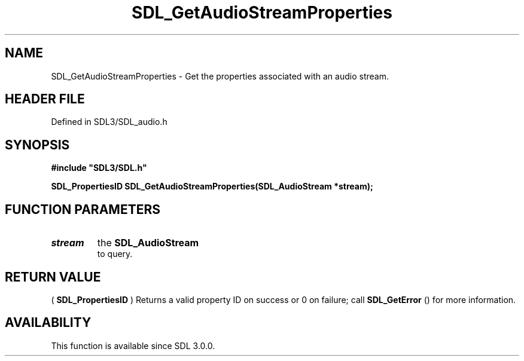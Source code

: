 .\" This manpage content is licensed under Creative Commons
.\"  Attribution 4.0 International (CC BY 4.0)
.\"   https://creativecommons.org/licenses/by/4.0/
.\" This manpage was generated from SDL's wiki page for SDL_GetAudioStreamProperties:
.\"   https://wiki.libsdl.org/SDL_GetAudioStreamProperties
.\" Generated with SDL/build-scripts/wikiheaders.pl
.\"  revision SDL-preview-3.1.3
.\" Please report issues in this manpage's content at:
.\"   https://github.com/libsdl-org/sdlwiki/issues/new
.\" Please report issues in the generation of this manpage from the wiki at:
.\"   https://github.com/libsdl-org/SDL/issues/new?title=Misgenerated%20manpage%20for%20SDL_GetAudioStreamProperties
.\" SDL can be found at https://libsdl.org/
.de URL
\$2 \(laURL: \$1 \(ra\$3
..
.if \n[.g] .mso www.tmac
.TH SDL_GetAudioStreamProperties 3 "SDL 3.1.3" "Simple Directmedia Layer" "SDL3 FUNCTIONS"
.SH NAME
SDL_GetAudioStreamProperties \- Get the properties associated with an audio stream\[char46]
.SH HEADER FILE
Defined in SDL3/SDL_audio\[char46]h

.SH SYNOPSIS
.nf
.B #include \(dqSDL3/SDL.h\(dq
.PP
.BI "SDL_PropertiesID SDL_GetAudioStreamProperties(SDL_AudioStream *stream);
.fi
.SH FUNCTION PARAMETERS
.TP
.I stream
the 
.BR SDL_AudioStream
 to query\[char46]
.SH RETURN VALUE
(
.BR SDL_PropertiesID
) Returns a valid property ID on
success or 0 on failure; call 
.BR SDL_GetError
() for more
information\[char46]

.SH AVAILABILITY
This function is available since SDL 3\[char46]0\[char46]0\[char46]

